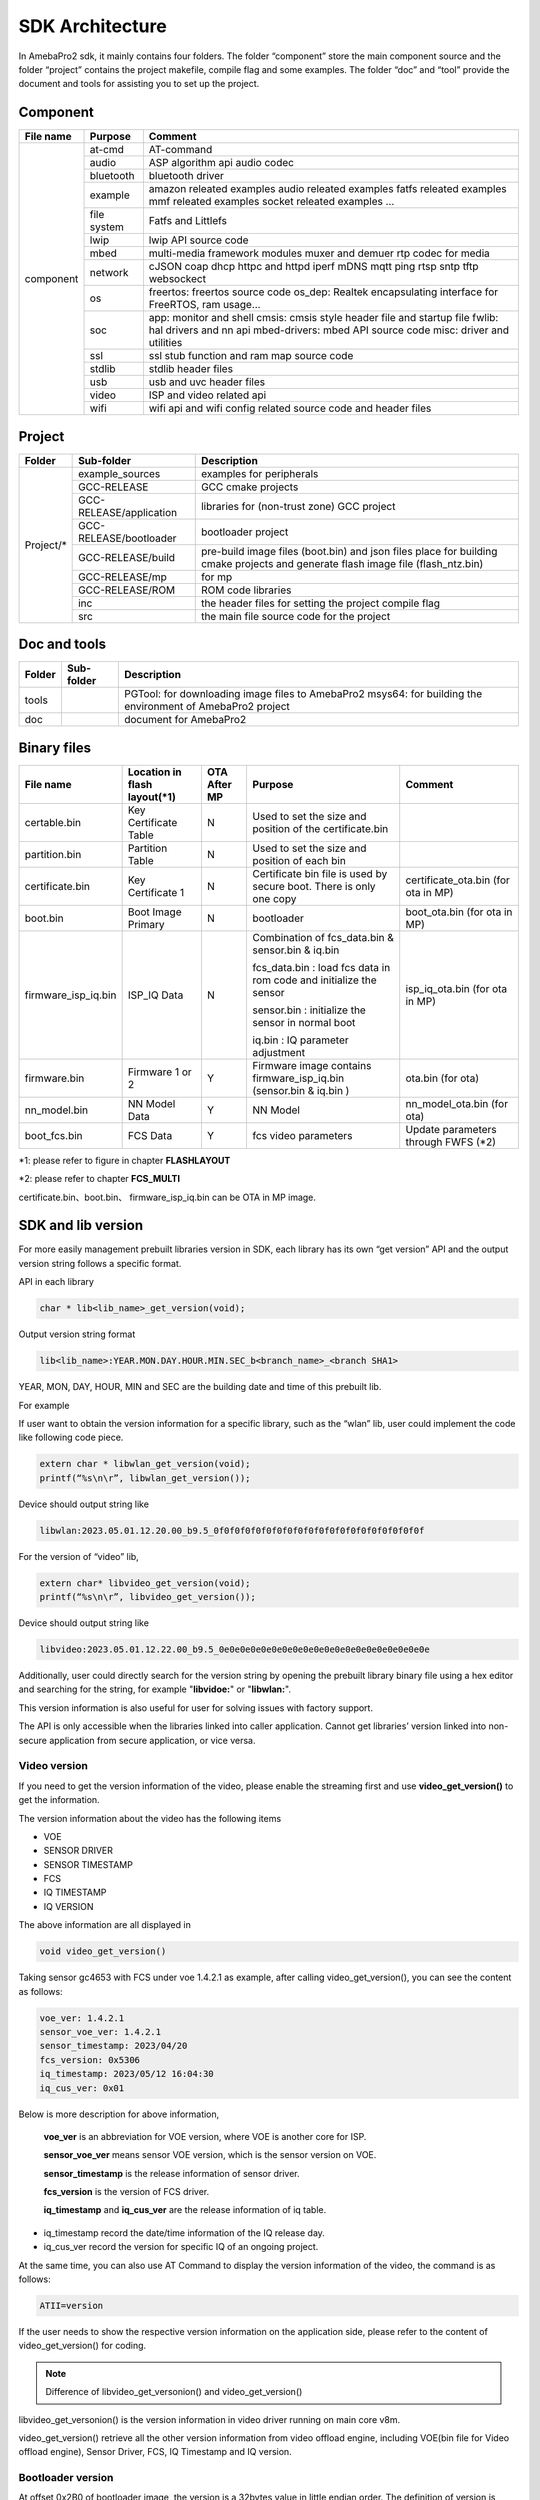 SDK Architecture
================

In AmebaPro2 sdk, it mainly contains four folders. The folder
“component” store the main component source and the folder “project”
contains the project makefile, compile flag and some examples. The
folder “doc” and “tool” provide the document and tools for assisting you
to set up the project.

Component
---------

+------------+-------------+-------------------------------------------------------------------+
| File name  | Purpose     | Comment                                                           |
+============+=============+===================================================================+
| component  | at-cmd      | AT-command                                                        |
|            +-------------+-------------------------------------------------------------------+
|            | audio       | ASP algorithm api                                                 |
|            |             | audio codec                                                       |
|            +-------------+-------------------------------------------------------------------+
|            | bluetooth   | bluetooth driver                                                  |
|            +-------------+-------------------------------------------------------------------+
|            | example     | amazon releated examples                                          |
|            |             | audio releated examples                                           |
|            |             | fatfs releated examples                                           |
|            |             | mmf releated examples                                             |
|            |             | socket releated examples                                          |
|            |             | ...                                                               |
|            +-------------+-------------------------------------------------------------------+
|            | file system | Fatfs and Littlefs                                                |
|            +-------------+-------------------------------------------------------------------+
|            | lwip        | lwip API source code                                              |
|            +-------------+-------------------------------------------------------------------+
|            | mbed        | multi-media framework modules                                     |
|            |             | muxer and demuer                                                  |
|            |             | rtp codec for media                                               |
|            +-------------+-------------------------------------------------------------------+
|            | network     | cJSON                                                             |
|            |             | coap                                                              |
|            |             | dhcp                                                              |
|            |             | httpc and httpd                                                   |
|            |             | iperf                                                             |
|            |             | mDNS                                                              |
|            |             | mqtt                                                              |
|            |             | ping                                                              |
|            |             | rtsp                                                              |
|            |             | sntp                                                              |
|            |             | tftp                                                              |
|            |             | websockect                                                        |
|            +-------------+-------------------------------------------------------------------+
|            | os          | freertos: freertos source code                                    |
|            |             | os_dep: Realtek encapsulating interface for FreeRTOS, ram usage…  |
|            +-------------+-------------------------------------------------------------------+
|            | soc         | app: monitor and shell                                            |
|            |             | cmsis: cmsis style header file and startup file                   |
|            |             | fwlib: hal drivers and nn api                                     |
|            |             | mbed-drivers: mbed API source code                                |
|            |             | misc: driver and utilities                                        |
|            +-------------+-------------------------------------------------------------------+
|            | ssl         | ssl stub function and ram map source code                         |
|            +-------------+-------------------------------------------------------------------+
|            | stdlib      | stdlib header files                                               |
|            +-------------+-------------------------------------------------------------------+
|            | usb         | usb and uvc header files                                          |
|            +-------------+-------------------------------------------------------------------+
|            | video       | ISP and video related api                                         |
|            +-------------+-------------------------------------------------------------------+
|            | wifi        | wifi api and wifi config related source code and header files     |
+------------+-------------+-------------------------------------------------------------------+


Project
-------

+------------+---------------------------+----------------------------------------------------------------------------------+
| Folder     | Sub-folder                | Description                                                                      |
+============+===========================+==================================================================================+
| Project/*  | example_sources           | examples for peripherals                                                         |
|            +---------------------------+----------------------------------------------------------------------------------+
|            | GCC-RELEASE               | GCC cmake projects                                                               |
|            +---------------------------+----------------------------------------------------------------------------------+
|            | GCC-RELEASE/application   | libraries for (non-trust zone) GCC project                                       |
|            +---------------------------+----------------------------------------------------------------------------------+
|            | GCC-RELEASE/bootloader    | bootloader project                                                               |
|            +---------------------------+----------------------------------------------------------------------------------+
|            | GCC-RELEASE/build         | pre-build image files (boot.bin) and json files                                  |
|            |                           | place for building cmake projects and generate flash image file (flash_ntz.bin)  |
|            +---------------------------+----------------------------------------------------------------------------------+
|            | GCC-RELEASE/mp            | for mp                                                                           |
|            +---------------------------+----------------------------------------------------------------------------------+
|            | GCC-RELEASE/ROM           | ROM code libraries                                                               |
|            +---------------------------+----------------------------------------------------------------------------------+
|            | inc                       | the header files for setting the project compile flag                            |
|            +---------------------------+----------------------------------------------------------------------------------+
|            | src                       | the main file source code for the project                                        |
+------------+---------------------------+----------------------------------------------------------------------------------+


Doc and tools
-------------

+------------+---------------------------+----------------------------------------------------------------------------------+
| Folder     | Sub-folder                | Description                                                                      |
+============+===========================+==================================================================================+
| tools      |                           | PGTool: for downloading image files to AmebaPro2                                 |
|            |                           | msys64: for building the environment of AmebaPro2 project                        |
+------------+---------------------------+----------------------------------------------------------------------------------+
| doc        |                           | document for AmebaPro2                                                           |
+------------+---------------------------+----------------------------------------------------------------------------------+


Binary files
------------

+----------------------+--------------------------------+--------------+-------------------------------------------------------------+----------------------+
| File name            | Location in flash layout(\*1)  | OTA After MP | Purpose                                                     | Comment              |
+======================+================================+==============+=============================================================+======================+
| certable.bin         | Key Certificate Table          | N            | Used to set the size and position of the certificate.bin    |                      | 
+----------------------+--------------------------------+--------------+-------------------------------------------------------------+----------------------+
| partition.bin        | Partition Table                | N            | Used to set the size and position of each bin               |                      |
+----------------------+--------------------------------+--------------+-------------------------------------------------------------+----------------------+
| certificate.bin      | Key Certificate 1              | N            | Certificate bin file is used by secure boot. There is only  | certificate_ota.bin  |
|                      |                                |              | one copy                                                    | (for ota in MP)      |
+----------------------+--------------------------------+--------------+-------------------------------------------------------------+----------------------+
| boot.bin             | Boot Image Primary             | N            | bootloader                                                  | boot_ota.bin         |
|                      |                                |              |                                                             | (for ota in MP)      |
+----------------------+--------------------------------+--------------+-------------------------------------------------------------+----------------------+
| firmware_isp_iq.bin  | ISP_IQ Data                    | N            | Combination of fcs_data.bin & sensor.bin & iq.bin           | isp_iq_ota.bin       |
|                      |                                |              |                                                             | (for ota in MP)      |
|                      |                                |              | fcs_data.bin : load fcs data in rom code and initialize     |                      |
|                      |                                |              | the sensor                                                  |                      |
|                      |                                |              |                                                             |                      |
|                      |                                |              | sensor.bin : initialize the sensor in normal boot           |                      |
|                      |                                |              |                                                             |                      |
|                      |                                |              | iq.bin : IQ parameter adjustment                            |                      |
+----------------------+--------------------------------+--------------+-------------------------------------------------------------+----------------------+
| firmware.bin         | Firmware 1 or 2                | Y            | Firmware image contains firmware_isp_iq.bin                 | ota.bin (for ota)    |
|                      |                                |              | (sensor.bin & iq.bin )                                      |                      |
+----------------------+--------------------------------+--------------+-------------------------------------------------------------+----------------------+
| nn_model.bin         | NN Model Data                  | Y            | NN Model                                                    | nn_model_ota.bin     |
|                      |                                |              |                                                             | (for ota)            |
+----------------------+--------------------------------+--------------+-------------------------------------------------------------+----------------------+
| boot_fcs.bin         | FCS Data                       | Y            | fcs video parameters                                        | Update parameters    | 
|                      |                                |              |                                                             | through FWFS (\*2)   |
+----------------------+--------------------------------+--------------+-------------------------------------------------------------+----------------------+

\*1: please refer to figure in chapter **FLASHLAYOUT**

\*2: please refer to chapter **FCS_MULTI**

certificate.bin、boot.bin、 firmware_isp_iq.bin can be OTA in MP image.



SDK and lib version
-------------------

For more easily management prebuilt libraries version in SDK, each
library has its own “get version” API and the output version string
follows a specific format.

API in each library

.. code-block:: c
	  
  char * lib<lib_name>_get_version(void);


Output version string format

.. code-block:: c

  lib<lib_name>:YEAR.MON.DAY.HOUR.MIN.SEC_b<branch_name>_<branch SHA1>

YEAR, MON, DAY, HOUR, MIN and SEC are the building date and time of this
prebuilt lib.

For example

If user want to obtain the version information for a specific library,
such as the “wlan” lib, user could implement the code like following
code piece.

.. code-block:: bash

  extern char * libwlan_get_version(void);  
  printf(“%s\n\r”, libwlan_get_version());


Device should output string like

.. code-block:: c

  libwlan:2023.05.01.12.20.00_b9.5_0f0f0f0f0f0f0f0f0f0f0f0f0f0f0f0f0f0f0f0f


For the version of “video” lib,

.. code-block:: bash

  extern char* libvideo_get_version(void);
  printf(“%s\n\r”, libvideo_get_version());


Device should output string like

.. code-block:: bash

   libvideo:2023.05.01.12.22.00_b9.5_0e0e0e0e0e0e0e0e0e0e0e0e0e0e0e0e0e0e0e0e


Additionally, user could directly search for the version string by
opening the prebuilt library binary file using a hex editor and
searching for the string, for example "**libvidoe:**" or
"**libwlan:**".

This version information is also useful for user for solving issues with
factory support.

The API is only accessible when the libraries linked into caller
application. Cannot get libraries’ version linked into non-secure
application from secure application, or vice versa.

Video version
~~~~~~~~~~~~~

If you need to get the version information of the video, please enable
the streaming first and use **video_get_version()** to get the
information.

The version information about the video has the following items

-  VOE

-  SENSOR DRIVER

-  SENSOR TIMESTAMP

-  FCS

-  IQ TIMESTAMP

-  IQ VERSION

The above information are all displayed in

.. code-block:: bash

   void video_get_version()

Taking sensor gc4653 with FCS under voe 1.4.2.1 as example, after
calling video_get_version(), you can see the content as follows:

.. code-block:: bash

   voe_ver: 1.4.2.1
   sensor_voe_ver: 1.4.2.1
   sensor_timestamp: 2023/04/20
   fcs_version: 0x5306
   iq_timestamp: 2023/05/12 16:04:30
   iq_cus_ver: 0x01


Below is more description for above information,

   **voe_ver** is an abbreviation for VOE version, where VOE is another
   core for ISP.

   **sensor_voe_ver** means sensor VOE version, which is the sensor
   version on VOE.

   **sensor_timestamp** is the release information of sensor driver.

   **fcs_version** is the version of FCS driver.

   **iq_timestamp** and **iq_cus_ver** are the release information of iq
   table.

-  iq_timestamp record the date/time information of the IQ release day.

-  iq_cus_ver record the version for specific IQ of an ongoing project.

At the same time, you can also use AT Command to display the version
information of the video, the command is as follows:

.. code-block:: bash

   ATII=version

If the user needs to show the respective version information on the
application side, please refer to the content of video_get_version() for
coding.

.. note :: Difference of libvideo_get_versonion() and video_get_version()

libvideo_get_versonion() is the version information in video driver
running on main core v8m.

video_get_version() retrieve all the other version information from
video offload engine, including VOE(bin file for Video offload engine),
Sensor Driver, FCS, IQ Timestamp and IQ version.

Bootloader version
~~~~~~~~~~~~~~~~~~

At offset 0x2B0 of bootloader image, the version is a 32bytes value in
little endian order. The definition of version is explained in the
“Version and Timestamp” section of OTA chapter. The version can be
configured in ‘amebapro2_bootloader.json’ under
‘project\\realtek_amebapro2_v0_example\\GCC-RELEASE\\mp’.

.. code-block:: bash

   "MANIFEST":{
   "label":"RTL8735B",
   "vrf_alg": "NA_VRF_CHECK",
   "tlv":[
   {"type":"PK", "length":384, "value":"auto"},
   {"type":"TYPE_ID", "length":2, "value":"IMG_BL"},
   {"type":"VERSION",
   "length":32,
   "value":"FEFFFFFFFFFFFFFFFFFFFFFFFFFFFFFFFFFFFFFFFFFFFFFFFFFFFFFFFFFFFFFF"},
   {"type":"TIMST", "length":8, "value":"auto"},


For a bootloader image file in file system, file API, such as fopen()
and fread() can be used to open the file and read bootloader version at
the offset 0x2B0 of bootloader image file. For bootloader partition in
flash, FWFS API, such as pfw_open() and pfw_read() can be used to open
the partition and read bootloader version at the offset 0x2B0 of
bootloader partition.
